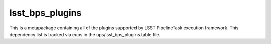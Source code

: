 ################
lsst_bps_plugins
################

This is a metapackage containing all of the plugins supported by LSST PipelineTask execution framework. This dependency list is tracked via eups in the ups/lsst_bps_plugins.table file.
